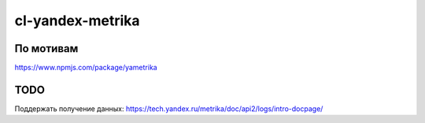 ===================
 cl-yandex-metrika
===================

По мотивам
============

https://www.npmjs.com/package/yametrika

TODO
====

Поддержать получение данных:
https://tech.yandex.ru/metrika/doc/api2/logs/intro-docpage/
